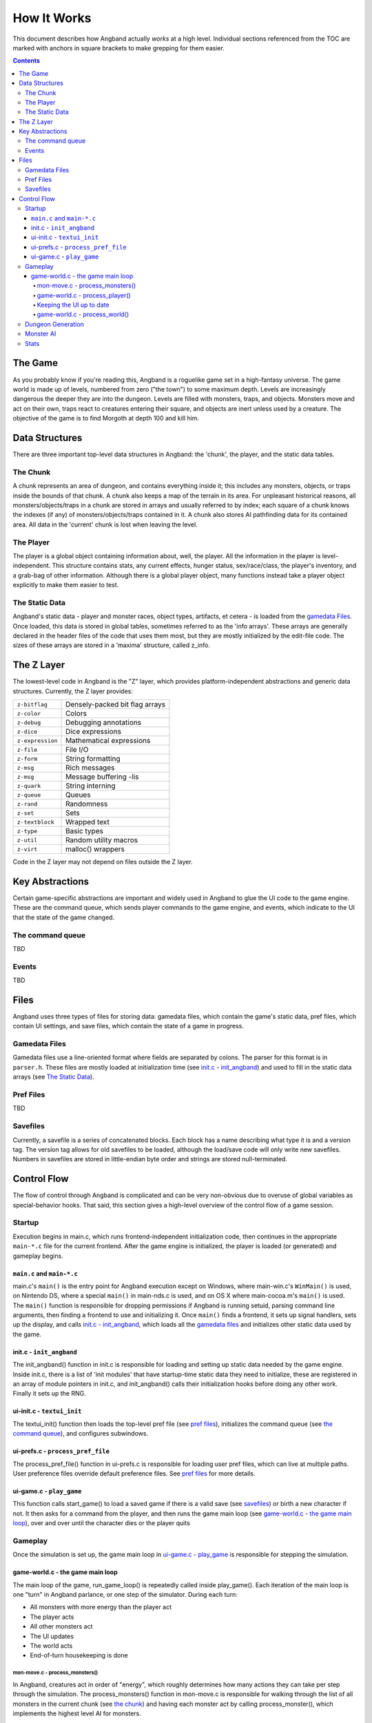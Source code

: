 ============
How It Works
============

This document describes how Angband actually *works* at a high level. Individual
sections referenced from the TOC are marked with anchors in square brackets to
make grepping for them easier.

.. contents:: Contents
   :local:


The Game
========

As you probably know if you're reading this, Angband is a roguelike game set in
a high-fantasy universe. The game world is made up of levels, numbered from zero
("the town") to some maximum depth. Levels are increasingly dangerous the deeper
they are into the dungeon. Levels are filled with monsters, traps, and objects.
Monsters move and act on their own, traps react to creatures entering their
square, and objects are inert unless used by a creature. The objective of the
game is to find Morgoth at depth 100 and kill him.

Data Structures
===============

There are three important top-level data structures in Angband: the 'chunk', the
player, and the static data tables.

The Chunk
---------
A chunk represents an area of dungeon, and contains everything inside it; this
includes any monsters, objects, or traps inside the bounds of that chunk. A
chunk also keeps a map of the terrain in its area. For unpleasant historical
reasons, all monsters/objects/traps in a chunk are stored in arrays and usually
referred to by index; each square of a chunk knows the indexes (if any) of
monsters/objects/traps contained in it. A chunk also stores AI pathfinding data
for its contained area. All data in the 'current' chunk is lost when leaving the
level.

The Player
----------

The player is a global object containing information about, well, the player.
All the information in the player is level-independent. This structure contains
stats, any current effects, hunger status, sex/race/class, the player's
inventory, and a grab-bag of other information. Although there is a global
player object, many functions instead take a player object explicitly to make
them easier to test.

The Static Data
---------------

Angband's static data - player and monster races, object types, artifacts, et
cetera - is loaded from the `gamedata Files`_. Once loaded, this
data is stored in global tables, sometimes referred to as the 'info arrays'.
These arrays are generally declared in the header files of the code that uses
them most, but they are mostly initialized by the edit-file code. The sizes of
these arrays are stored in a 'maxima' structure, called z_info.

The Z Layer
===========

The lowest-level code in Angband is the "Z" layer, which provides
platform-independent abstractions and generic data structures. Currently, the Z
layer provides:

=================   ========================================
``z-bitflag``       Densely-packed bit flag arrays
``z-color``         Colors
``z-debug``         Debugging annotations
``z-dice``          Dice expressions
``z-expression``    Mathematical expressions
``z-file``          File I/O
``z-form``          String formatting
``z-msg``           Rich messages
``z-msg``           Message buffering -lis
``z-quark``         String interning
``z-queue``         Queues
``z-rand``          Randomness
``z-set``           Sets
``z-textblock``     Wrapped text
``z-type``          Basic types
``z-util``          Random utility macros
``z-virt``          malloc() wrappers
=================   ========================================

Code in the Z layer may not depend on files outside the Z layer.

Key Abstractions
================

Certain game-specific abstractions are important and widely used in Angband to
glue the UI code to the game engine. These are the command queue, which sends
player commands to the game engine, and events, which indicate to the UI that
the state of the game changed.

The command queue
-----------------

TBD

Events
------

TBD

Files
=====

Angband uses three types of files for storing data: gamedata files, which contain
the game's static data, pref files, which contain UI settings,
and save files, which contain the state of a game in progress.

Gamedata Files
--------------

Gamedata files use a line-oriented format where fields are separated by colons. The
parser for this format is in ``parser.h``. These files are mostly loaded at
initialization time (see `init.c - init_angband`_) and used to fill in the static data
arrays (see `The Static Data`_).

Pref Files
----------
TBD

Savefiles
----------

Currently, a savefile is a series of concatenated blocks. Each block has a name
describing what type it is and a version tag. The version tag allows for old
savefiles to be loaded, although the load/save code will only write new
savefiles. Numbers in savefiles are stored in little-endian byte order and
strings are stored null-terminated.

Control Flow
============

The flow of control through Angband is complicated and can be very non-obvious
due to overuse of global variables as special-behavior hooks. That said, this
section gives a high-level overview of the control flow of a game session.

Startup
-------

Execution begins in main.c, which runs frontend-independent initialization code,
then continues in the appropriate ``main-*.c`` file for the current frontend. After
the game engine is initialized, the player is loaded (or generated) and gameplay
begins.

``main.c`` and ``main-*.c``
~~~~~~~~~~~~~~~~~~~~~~~~~~~
main.c's ``main()`` is the entry point for Angband execution except on Windows,
where main-win.c's ``WinMain()`` is used, on Nintendo DS, where a special
``main()`` in main-nds.c is used, and on OS X where main-cocoa.m's ``main()``
is used. The ``main()`` function is responsible for dropping permissions if
Angband is running setuid, parsing command line arguments, then finding a
frontend to use and initializing it. Once ``main()`` finds a frontend, it sets
up signal handlers, sets up the display, and calls `init.c - init_angband`_,
which loads all the `gamedata files`_ and initializes other static data used
by the game.

init.c - ``init_angband``
~~~~~~~~~~~~~~~~~~~~~~~~~
The init_angband() function in init.c is responsible for loading and setting up
static data needed by the game engine. Inside init.c, there is a list of 'init
modules' that have startup-time static data they need to initialize, these are
registered in an array of module pointers in init.c, and init_angband() calls
their initialization hooks before doing any other work.  Finally it sets up the
RNG.

ui-init.c - ``textui_init``
~~~~~~~~~~~~~~~~~~~~~~~~~~~
The textui_init() function then loads the top-level pref file (see
`pref files`_), initializes the command queue (see `the command queue`_),
and configures subwindows.

ui-prefs.c - ``process_pref_file``
~~~~~~~~~~~~~~~~~~~~~~~~~~~~~~~~~~
The process_pref_file() function in ui-prefs.c is responsible for loading user
pref files, which can live at multiple paths. User preference files override
default preference files. See `pref files`_ for more details.

ui-game.c - ``play_game``
~~~~~~~~~~~~~~~~~~~~~~~~~
This function calls start_game() to load a saved game if there is a valid save
(see `savefiles`_) or birth a new character if not.  It then asks for a command
from the player, and then runs the game main loop (see
`game-world.c - the game main loop`_), over and over until the character dies
or the player quits

Gameplay
--------
Once the simulation is set up, the game main loop in `ui-game.c - play_game`_
is responsible for stepping the simulation.

game-world.c - the game main loop
~~~~~~~~~~~~~~~~~~~~~~~~~~~~~~~~~
The main loop of the game, run_game_loop() is repeatedly called inside
play_game(). Each iteration of the main loop is one "turn" in Angband parlance,
or one step of the simulator. During each turn:

* All monsters with more energy than the player act
* The player acts
* All other monsters act
* The UI updates
* The world acts
* End-of-turn housekeeping is done

mon-move.c - process_monsters()
*********************************

In Angband, creatures act in order of "energy", which roughly determines how
many actions they can take per step through the simulation. The
process_monsters() function in mon-move.c is responsible for walking through
the list of all monsters in the current chunk (see `the chunk`_) and having each
monster act by calling process_monster(), which implements the highest level AI
for monsters.

game-world.c - process_player()
*******************************

The process_player() function allows the player to act repeatedly until they do
something that uses energy. Commands like looking around or inscribing items do
not use energy; movement, attacking, casting spells, using items, and so on do.
The rule of thumb is that a command that does not alter game engine state does
not use energy, because it does not represent an action the character in the
simulation is doing. The guts of the process_player() function are actually
handled by process_command() in cmd-core.c, which looks up commands in the
game_cmds table in that file.

Keeping the UI up to date
*************************

Four related horribly-named functions in player-calcs.h are responsible for
keeping the UI in sync with the simulated character's state:

==================  ===============================================================
``notice_stuff()``  which deals with pack combining and dropping ignored items;
``update_stuff()``  which recalculates derived bonuses, AI data, vision, seen
                    monsters, and other things based on the flags in
                    ``player->upkeep->update``;
``redraw_stuff()``  which signals the UI to redraw changed sections of the
                    game state;
``handle_stuff()``  which calls update_stuff() and redraw_stuff() if needed.
==================  ===============================================================

These functions are called during every game loop, after the player and all
monsters have acted.

game-world.c - process_world()
******************************

The process_world() function only runs every 10 turns. It is responsible for the
day/night transition in town, restocking the stores, generating new creatures
over time, dealing poison/cut damage, applying hunger, regeneration, ticking
down timed effects, consuming light fuel, and applying a litany of spell effects
that happen 'at random' from the player's point of view.

Dungeon Generation
------------------

prepare_next_level() in generate.c controls the process of generating or loading
a level.  To signal that run_game_loop() in game-world.c should call
prepare_next_level(), game logic calls dungeon_change_level() in player-util.c
to set the necessary data in the player structure.  When a level change happens
by traversing a staircase, some other data in the player structure is set to
indicate what should be done to connect stairs.  That doesn't happen in
dungeon_change_level() and is instead set directly, currently in do_cmd_go_up()
and do_cmd_go_down() in cmd-cave.c.

With the default for non-persistent levels, loading only happens when
returning to the town or when returning from a single combat arena.  The code
and global data for handling stored levels is in gen-chunk.c.

When a new level is needed, prepare_next_level() calls cave_generate(), also in
generate.c.  That initializes a global bit of state, a dun_data structure called
dun declared in generate.h, for passing a lot of the details needed when
generating a level.  It then selects a level profile via choose_profile() in
generate.c.  The level profile controls the layout of the level.  The available
level profiles are those listed in list-dun-profiles.h and several aspects of
each profile are configured at runtime from the contents of
lib/gamedata/dungeon_profile.txt.  With a profile selected, cave_generate()
uses the profile's builder function pointer to attempt to layout the new level.
Those function pointers are initialized when list-dun-profiles.h is included
in generate.c.  The level layout functions all have names with the name of
the profile followed by *_gen*, classic_gen() for classic levels as an
example.  Those functions are defined in gen-cave.c.

Three of the level layout functions, classic_gen(), modified_gen(), and
moria_gen() follow the same basic procedure.  They divide the level into a
grid of rectangular blocks where, in general, each block can only contain
one room though a room could occupy many blocks.  They then try to randomly
place rooms in those blocks until some criteria is met.  Room selection is
configurable from lib/gamedata/dungeon_profile.txt and uses the predefined
room types listed in list-rooms.h.  When building a room, those level layout
functions use the convenience function, room_build() from gen-room.c.  That, in
turn, calls the appropriate function to build the type of room chosen.  The
names of the room building functions have *build_* followed by the name of the
room type, build_simple() for instance.  Those functions are defined in
gen-room.c.  Once the rooms are built, there's an initial pass to connect them
with corridors.  That happens in gen-cave.c's do_traditional_tunneling().
A second pass, to try and ensure connectedness though vault areas can disrupt
that, is then done with ensure_connectedness().  At that point, most other
features (mineral veins, staircases, objects, and monsters) are added.  Some
features will have already been added through some of the types of rooms.

The other layout functions are more of a grab bag.  They are all in gen-cave.c.
Many of them have portions that are caverns or labyrinths.  Those are generated
using cavern_chunk() or labyrinth_chunk(), respectively, in gen-cave.c.

Monster AI
----------

TBD


Stats
-----

The stats generation code aims to make it easy to analyze object generation,
monster generation, and other Angband processes suitable for Monte Carlo
simulation.  The stats pseudo-visual module will repeatedly create a character,
walk her down the dungeon, and, for each dungeon level, kill the monsters
there and dump information about the monsters and objects.  The end result
is a SQLite3 database, written to the stats subdirectory of Angband's user
directory.  A similar procedure is used by the ``S`` debugging command.  It
will generate a text file summarizing the monsters and objects generated.
That output may be more accessible, since one doesn't have to deal with the
structure of the database, but the database stores finer-grained classifications
of the objects and monsters.
